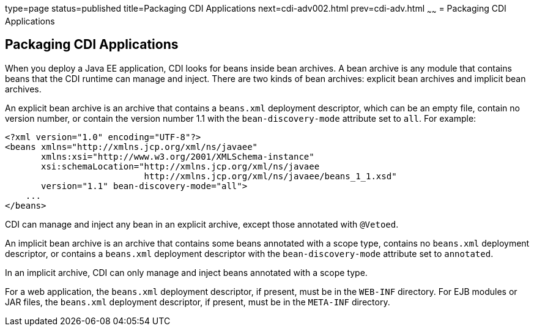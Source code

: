 type=page
status=published
title=Packaging CDI Applications
next=cdi-adv002.html
prev=cdi-adv.html
~~~~~~
= Packaging CDI Applications


[[CACDCFDE]][[packaging-cdi-applications]]

Packaging CDI Applications
--------------------------

When you deploy a Java EE application, CDI looks for beans inside bean
archives. A bean archive is any module that contains beans that the CDI
runtime can manage and inject. There are two kinds of bean archives:
explicit bean archives and implicit bean archives.

An explicit bean archive is an archive that contains a `beans.xml`
deployment descriptor, which can be an empty file, contain no version
number, or contain the version number 1.1 with the `bean-discovery-mode`
attribute set to `all`. For example:

[source,oac_no_warn]
----
<?xml version="1.0" encoding="UTF-8"?>
<beans xmlns="http://xmlns.jcp.org/xml/ns/javaee"
       xmlns:xsi="http://www.w3.org/2001/XMLSchema-instance"
       xsi:schemaLocation="http://xmlns.jcp.org/xml/ns/javaee
                           http://xmlns.jcp.org/xml/ns/javaee/beans_1_1.xsd"
       version="1.1" bean-discovery-mode="all">
    ...
</beans>
----

CDI can manage and inject any bean in an explicit archive, except those
annotated with `@Vetoed`.

An implicit bean archive is an archive that contains some beans
annotated with a scope type, contains no `beans.xml` deployment
descriptor, or contains a `beans.xml` deployment descriptor with the
`bean-discovery-mode` attribute set to `annotated`.

In an implicit archive, CDI can only manage and inject beans annotated
with a scope type.

For a web application, the `beans.xml` deployment descriptor, if
present, must be in the `WEB-INF` directory. For EJB modules or JAR
files, the `beans.xml` deployment descriptor, if present, must be in the
`META-INF` directory.
